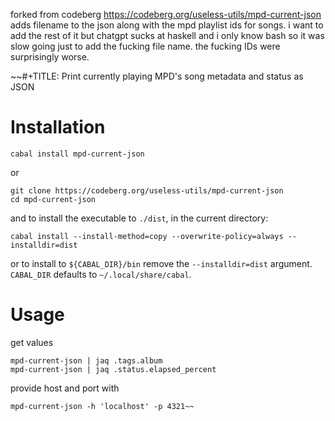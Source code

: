 forked from codeberg https://codeberg.org/useless-utils/mpd-current-json
adds filename to the json along with the mpd playlist ids for songs.
i want to add the rest of it but chatgpt sucks at haskell and i only know bash so it was slow going just to add the fucking file name.  
the fucking IDs were surprisingly worse.

~~#+TITLE: Print currently playing MPD's song metadata and status as JSON
# #+PROPERTY: header-args :comments org
#+OPTIONS: toc:1

* Installation
: cabal install mpd-current-json
or
#+begin_example
git clone https://codeberg.org/useless-utils/mpd-current-json
cd mpd-current-json
#+end_example
and to install the executable to =./dist=, in the current directory:
: cabal install --install-method=copy --overwrite-policy=always --installdir=dist
or to install to =${CABAL_DIR}/bin= remove the =--installdir=dist=
argument. =CABAL_DIR= defaults to =~/.local/share/cabal=.

* Usage
get values
: mpd-current-json | jaq .tags.album
: mpd-current-json | jaq .status.elapsed_percent

provide host and port with
: mpd-current-json -h 'localhost' -p 4321~~
